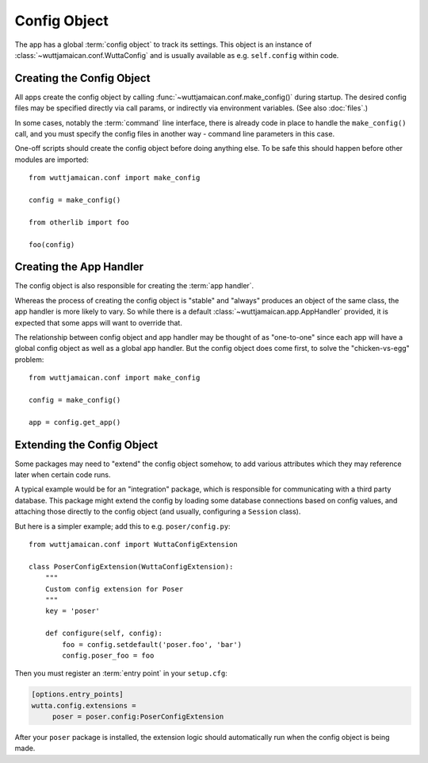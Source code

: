 
Config Object
=============

The app has a global :term:`config object` to track its settings.
This object is an instance of :class:`~wuttjamaican.conf.WuttaConfig`
and is usually available as e.g. ``self.config`` within code.


Creating the Config Object
--------------------------

All apps create the config object by calling
:func:`~wuttjamaican.conf.make_config()` during startup.  The desired
config files may be specified directly via call params, or indirectly
via environment variables.  (See also :doc:`files`.)

In some cases, notably the :term:`command` line interface, there is
already code in place to handle the ``make_config()`` call, and you
must specify the config files in another way - command line parameters
in this case.

One-off scripts should create the config object before doing anything
else.  To be safe this should happen before other modules are
imported::

   from wuttjamaican.conf import make_config

   config = make_config()

   from otherlib import foo

   foo(config)


Creating the App Handler
------------------------

The config object is also responsible for creating the :term:`app handler`.

Whereas the process of creating the config object is "stable" and
"always" produces an object of the same class, the app handler is more
likely to vary.  So while there is a default
:class:`~wuttjamaican.app.AppHandler` provided, it is expected that
some apps will want to override that.

The relationship between config object and app handler may be thought
of as "one-to-one" since each app will have a global config object as
well as a global app handler.  But the config object does come first,
to solve the "chicken-vs-egg" problem::

   from wuttjamaican.conf import make_config

   config = make_config()

   app = config.get_app()


.. _config-extensions:

Extending the Config Object
---------------------------

Some packages may need to "extend" the config object somehow, to add
various attributes which they may reference later when certain code
runs.

A typical example would be for an "integration" package, which is
responsible for communicating with a third party database.  This
package might extend the config by loading some database connections
based on config values, and attaching those directly to the config
object (and usually, configuring a ``Session`` class).

But here is a simpler example; add this to e.g. ``poser/config.py``::

   from wuttjamaican.conf import WuttaConfigExtension

   class PoserConfigExtension(WuttaConfigExtension):
       """
       Custom config extension for Poser
       """
       key = 'poser'

       def configure(self, config):
           foo = config.setdefault('poser.foo', 'bar')
           config.poser_foo = foo

Then you must register an :term:`entry point` in your ``setup.cfg``:

.. code-block:: ini

   [options.entry_points]
   wutta.config.extensions =
        poser = poser.config:PoserConfigExtension

After your ``poser`` package is installed, the extension logic should
automatically run when the config object is being made.
